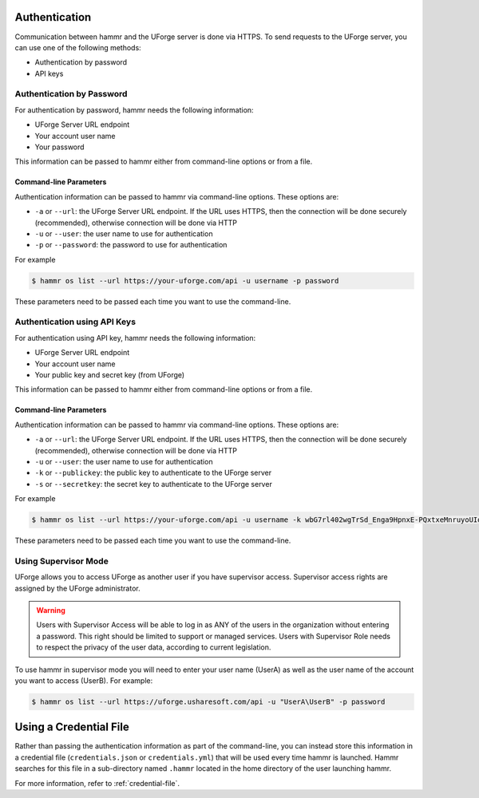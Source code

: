.. Copyright (c) 2007-2019 UShareSoft, All rights reserved

.. _authentication-methods:

Authentication
==============

Communication between hammr and the UForge server is done via HTTPS. To send requests to the UForge server, you can use one of the following methods:

* Authentication by password
* API keys

Authentication by Password
--------------------------

For authentication by password, hammr needs the following information:

* UForge Server URL endpoint
* Your account user name
* Your password

This information can be passed to hammr either from command-line options or from a file.

Command-line Parameters
~~~~~~~~~~~~~~~~~~~~~~~

Authentication information can be passed to hammr via command-line options.  These options are:

* ``-a`` or ``--url``: the UForge Server URL endpoint.  If the URL uses HTTPS, then the connection will be done securely (recommended), otherwise connection will be done via HTTP
* ``-u`` or ``--user``: the user name to use for authentication
* ``-p`` or ``--password``: the password to use for authentication

For example

.. code-block:: shell

	$ hammr os list --url https://your-uforge.com/api -u username -p password

These parameters need to be passed each time you want to use the command-line.

Authentication using API Keys
-----------------------------

For authentication using API key, hammr needs the following information:

* UForge Server URL endpoint
* Your account user name
* Your public key and secret key (from UForge)

This information can be passed to hammr either from command-line options or from a file.

Command-line Parameters
~~~~~~~~~~~~~~~~~~~~~~~

Authentication information can be passed to hammr via command-line options.  These options are:

* ``-a`` or ``--url``: the UForge Server URL endpoint.  If the URL uses HTTPS, then the connection will be done securely (recommended), otherwise connection will be done via HTTP
* ``-u`` or ``--user``: the user name to use for authentication
* ``-k`` or ``--publickey``: the public key to authenticate to the UForge server
* ``-s`` or ``--secretkey``: the secret key to authenticate to the UForge server

For example

.. code-block:: shell

	$ hammr os list --url https://your-uforge.com/api -u username -k wbG7rl402wgTrSd_Enga9HpnxE-PQxtxeMnruyoUIqduaQ9UFmYxfI1l0gf05cgoWfZAd6V_aOyQAlUnYQ -s P7LFcJKFm9mrchZQfPo2DX7ECeVO-Tlen0nU7qf2YR0HOuwO9ZjQJJbQV7Nr7pyfrq-iUrlNinwiBpAth7

These parameters need to be passed each time you want to use the command-line.

Using Supervisor Mode
---------------------

UForge allows you to access UForge as another user if you have supervisor access. Supervisor access rights are assigned by the UForge administrator. 

.. warning:: Users with Supervisor Access will be able to log in as ANY of the users in the organization without entering a password. This right should be limited to support or managed services. Users with Supervisor Role needs to respect the privacy of the user data, according to current legislation.

To use hammr in supervisor mode you will need to enter your user name (UserA) as well as the user name of the account you want to access (UserB). For example:

.. code-block:: shell

	$ hammr os list --url https://uforge.usharesoft.com/api -u "UserA\UserB" -p password

Using a Credential File
=======================

Rather than passing the authentication information as part of the command-line, you can instead store this information in a credential file (``credentials.json`` or ``credentials.yml``) that will be used every time hammr is launched.  Hammr searches for this file in a sub-directory named ``.hammr`` located in the home directory of the user launching hammr.

For more information, refer to :ref:`credential-file`.